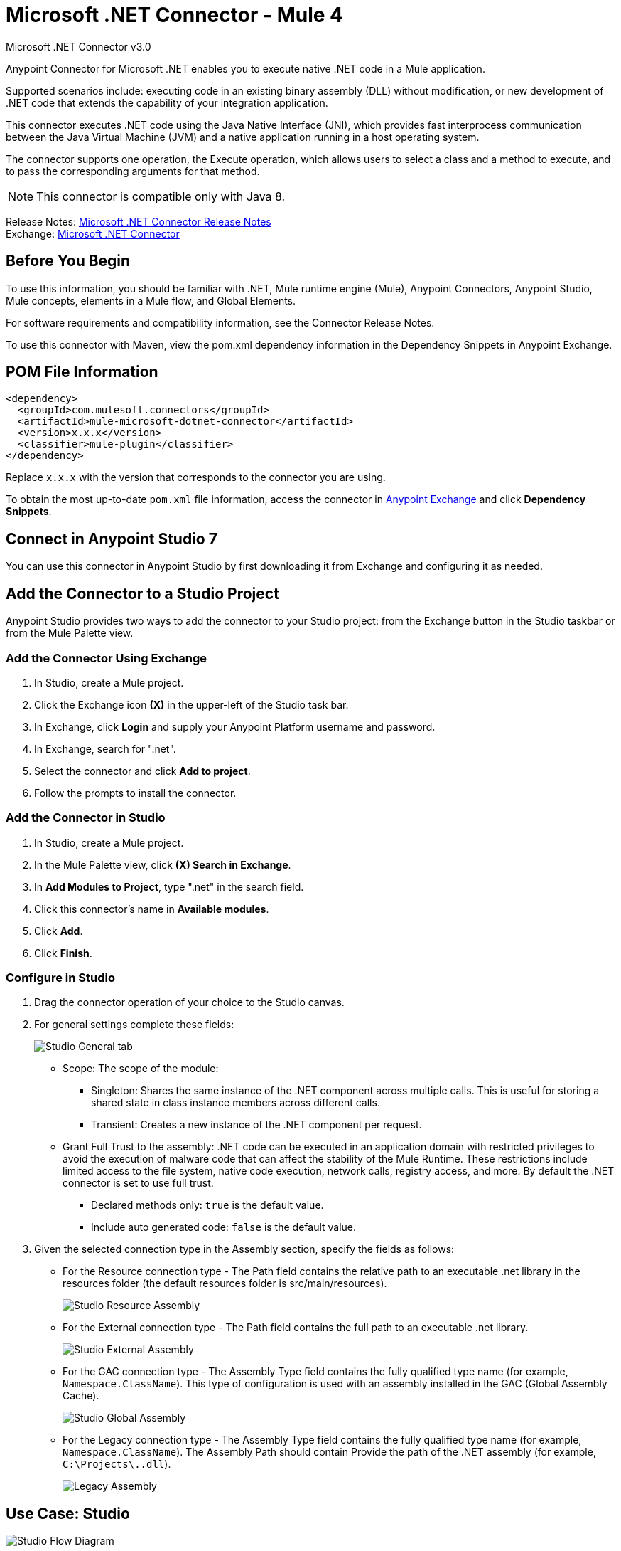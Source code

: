 = Microsoft .NET Connector - Mule 4



Microsoft .NET Connector v3.0

Anypoint Connector for Microsoft .NET enables you to execute native .NET code in a Mule application.

Supported scenarios include: executing code in an existing binary assembly (DLL) without modification, or new development of .NET code that extends the capability of your integration application.

This connector executes .NET code using the Java Native Interface (JNI), which provides fast interprocess communication between the Java Virtual Machine (JVM) and a native application running in a host operating system.

The connector supports one operation, the Execute operation, which allows users to select a class and a method to execute, and to pass the corresponding arguments for that method.

NOTE: This connector is compatible only with Java 8.

Release Notes: xref:release-notes::connector/microsoft-dotnet-connector-release-notes-mule-4.adoc[Microsoft .NET Connector Release Notes] +
Exchange: https://www.mulesoft.com/exchange/com.mulesoft.connectors/mule-microsoft-dotnet-connector/[Microsoft .NET Connector]

== Before You Begin

To use this information, you should be familiar with .NET, Mule runtime engine (Mule), Anypoint Connectors, Anypoint Studio, Mule concepts, elements in a Mule flow, and Global Elements.

For software requirements and compatibility information, see the Connector Release Notes.

To use this connector with Maven, view the pom.xml dependency information in the Dependency Snippets in Anypoint Exchange.

== POM File Information

[source,xml,linenums]
----
<dependency>
  <groupId>com.mulesoft.connectors</groupId>
  <artifactId>mule-microsoft-dotnet-connector</artifactId>
  <version>x.x.x</version>
  <classifier>mule-plugin</classifier>
</dependency>
----

Replace `x.x.x` with the version that corresponds to the connector you are using.

To obtain the most up-to-date `pom.xml` file information, access the connector in https://www.mulesoft.com/exchange/[Anypoint Exchange] and click *Dependency Snippets*.

== Connect in Anypoint Studio 7

You can use this connector in Anypoint Studio by first downloading it from Exchange and configuring it as needed.

== Add the Connector to a Studio Project

Anypoint Studio provides two ways to add the connector to your Studio project: from the Exchange button in the Studio taskbar or from the Mule Palette view.

=== Add the Connector Using Exchange

. In Studio, create a Mule project.
. Click the Exchange icon *(X)* in the upper-left of the Studio task bar.
. In Exchange, click *Login* and supply your Anypoint Platform username and password.
. In Exchange, search for ".net".
. Select the connector and click *Add to project*.
. Follow the prompts to install the connector.

=== Add the Connector in Studio

. In Studio, create a Mule project.
. In the Mule Palette view, click *(X) Search in Exchange*.
. In *Add Modules to Project*, type ".net" in the search field.
. Click this connector's name in *Available modules*.
. Click *Add*.
. Click *Finish*.

=== Configure in Studio

. Drag the connector operation of your choice to the Studio canvas.
. For general settings complete these fields:
+
image::microsoft-dotnet-connection.png[Studio General tab]
+
* Scope: The scope of the module:
+
** Singleton: Shares the same instance of the .NET component across multiple calls. This is useful for storing a shared state in class instance members across different calls.
** Transient: Creates a new instance of the .NET component per request.
* Grant Full Trust to the assembly: .NET code can be executed in an application domain with restricted privileges to avoid the execution of malware code that can affect the stability of the Mule Runtime. These restrictions include limited access to the file system, native code execution, network calls, registry access, and more. By default the .NET connector is set to use full trust.
** Declared methods only: `true` is the default value.
** Include auto generated code: `false` is the default value.
+
. Given the selected connection type in the Assembly section, specify the fields as follows:
+
** For the Resource connection type - The Path field contains the relative path to an executable .net library in the resources folder (the default resources folder is src/main/resources).
+
image::microsoft-dotnet-resource-assembly.png[Studio Resource Assembly]
+
** For the External connection type - The Path field contains the full path to an executable .net library.
+
image::microsoft-dotnet-external-assembly.png[Studio External Assembly]
+
** For the GAC connection type - The Assembly Type field contains the fully qualified type name (for example,
`Namespace.ClassName`). This type of configuration is used with an assembly installed in the GAC (Global Assembly Cache).
+
image::microsoft-dotnet-gac-assembly.png[Studio Global Assembly]
+
** For the Legacy connection type - The Assembly Type field contains the fully qualified type name (for example, `Namespace.ClassName`). The Assembly Path should contain Provide the path of the .NET assembly (for example, `C:\Projects\..dll`).
+
image::microsoft-dotnet-legacy-assembly.png[Legacy Assembly]

== Use Case: Studio

image::microsoft-dotnet-use-case.png[Studio Flow Diagram]

. Add an HTTP Listener to the flow.
. Click the green plus sign to configure it.
. Set Host to localhost and Port to 8081.
. Click OK.
. Add the Execute operation from Microsoft .NET connector from the pallet.
. Configure a connection by clicking the green plus sign.
. Set the fields as described in the previous "Configure in Studio" section.
. Select the Type and the Method parameter and provide the arguments.
. Add a Transform Message DataWeave component and set it as follows:
+
[source,dataweave,linenums]
----
%dw 2.0
output application/json
---
payload
----
+
. Perform a curl to `localhost:8081`.

== Use Case XML

[source,xml,linenums]
----

<?xml version="1.0" encoding="UTF-8"?>

<mule xmlns:ee="http://www.mulesoft.org/schema/mule/ee/core"
xmlns:dotnet="http://www.mulesoft.org/schema/mule/dotnet"
xmlns:http="http://www.mulesoft.org/schema/mule/http"
xmlns="http://www.mulesoft.org/schema/mule/core"
xmlns:doc="http://www.mulesoft.org/schema/mule/documentation"
xmlns:xsi="http://www.w3.org/2001/XMLSchema-instance"
xsi:schemaLocation="http://www.mulesoft.org/schema/mule/core
http://www.mulesoft.org/schema/mule/core/current/mule.xsd
http://www.mulesoft.org/schema/mule/http
http://www.mulesoft.org/schema/mule/http/current/mule-http.xsd
http://www.mulesoft.org/schema/mule/dotnet
http://www.mulesoft.org/schema/mule/dotnet/current/mule-dotnet.xsd
http://www.mulesoft.org/schema/mule/ee/core
http://www.mulesoft.org/schema/mule/ee/core/current/mule-ee.xsd">
	<http:listener-config name="HTTP_Listener_config"
	doc:name="HTTP Listener config"
		<http:listener-connection host="localhost" port="8081" />
	</http:listener-config>
	<dotnet:dot-net-config name="Microsoft_DotNet" doc:name="Microsoft DotNet">
		<dotnet:resource-connection scope="Singleton" path="DemoDotNet.dll" />
	</dotnet:dot-net-config>
	<flow name="sum-of-digits">
		<http:listener doc:name="Listener"
		config-ref="HTTP_Listener_config"
		path="/sumOfDigits"/>
		<ee:transform doc:name="Transform Message">
			<ee:message >
				<ee:set-payload ><![CDATA[%dw 2.0
output application/json
---
{
	number: payload.num
}]]></ee:set-payload>
			</ee:message>
		</ee:transform>
		<dotnet:execute doc:name="Execute" config-ref="Microsoft_DotNet"
		type="DemoDotNet.NumberLibrary, DemoDotNet, Version=1.0.0.0,
		Culture=neutral, PublicKeyToken=PUBLIC_KEY_TOKEN"
		method="DemoDotNet.NumberLibrary, DemoDotNet, Version=1.0.0.0,
		Culture=neutral,
		PublicKeyToken=PUBLIC_KEY_TOKEN | SumOfDigits(System.Int32 number) -&gt; System.Int32"/>
		<ee:transform doc:name="Transform Message">
			<ee:message >
				<ee:set-payload ><![CDATA[%dw 2.0
output application/json
---
payload]]></ee:set-payload>
			</ee:message>
		</ee:transform>
	</flow>

</mule>
----

== See Also

https://help.mulesoft.com[MuleSoft Help Center]
